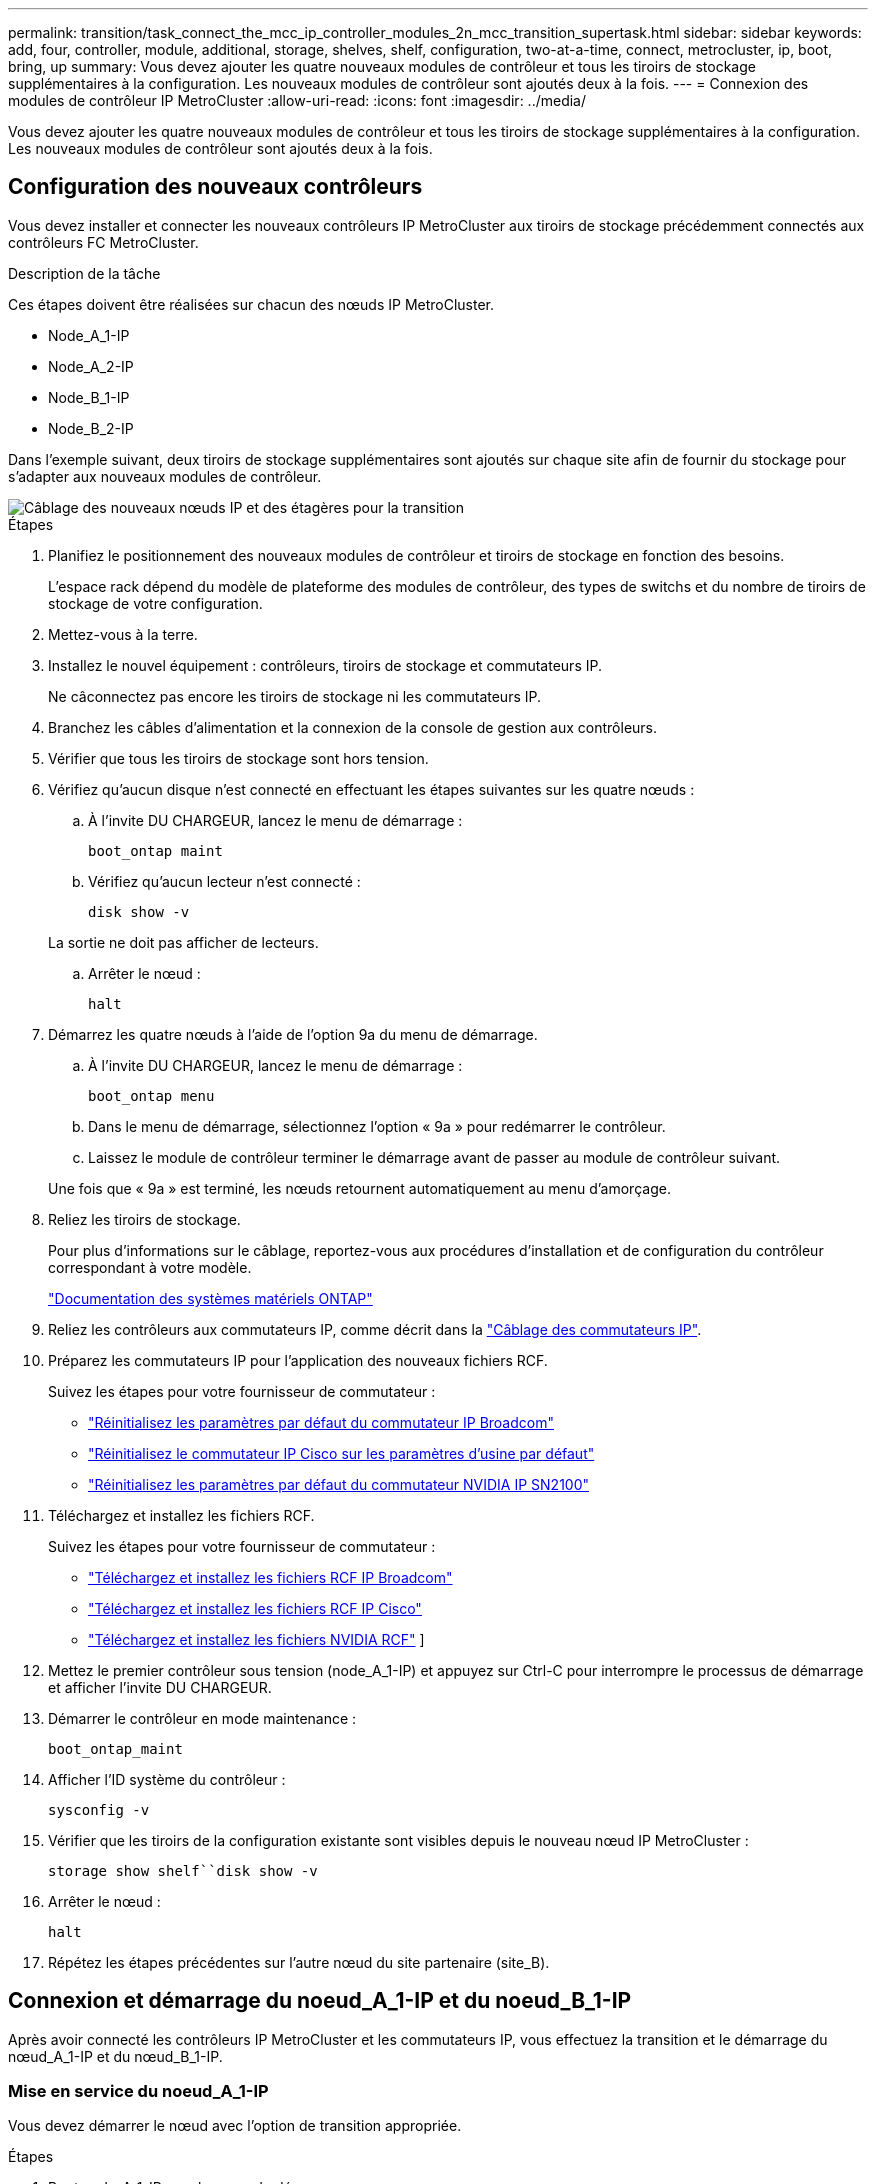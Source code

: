 ---
permalink: transition/task_connect_the_mcc_ip_controller_modules_2n_mcc_transition_supertask.html 
sidebar: sidebar 
keywords: add, four, controller, module, additional, storage, shelves, shelf, configuration, two-at-a-time, connect, metrocluster, ip, boot, bring, up 
summary: Vous devez ajouter les quatre nouveaux modules de contrôleur et tous les tiroirs de stockage supplémentaires à la configuration. Les nouveaux modules de contrôleur sont ajoutés deux à la fois. 
---
= Connexion des modules de contrôleur IP MetroCluster
:allow-uri-read: 
:icons: font
:imagesdir: ../media/


[role="lead"]
Vous devez ajouter les quatre nouveaux modules de contrôleur et tous les tiroirs de stockage supplémentaires à la configuration. Les nouveaux modules de contrôleur sont ajoutés deux à la fois.



== Configuration des nouveaux contrôleurs

Vous devez installer et connecter les nouveaux contrôleurs IP MetroCluster aux tiroirs de stockage précédemment connectés aux contrôleurs FC MetroCluster.

.Description de la tâche
Ces étapes doivent être réalisées sur chacun des nœuds IP MetroCluster.

* Node_A_1-IP
* Node_A_2-IP
* Node_B_1-IP
* Node_B_2-IP


Dans l'exemple suivant, deux tiroirs de stockage supplémentaires sont ajoutés sur chaque site afin de fournir du stockage pour s'adapter aux nouveaux modules de contrôleur.

image::../media/transition_2n_4_new_ip_nodes_and_shelves.png[Câblage des nouveaux nœuds IP et des étagères pour la transition]

.Étapes
. Planifiez le positionnement des nouveaux modules de contrôleur et tiroirs de stockage en fonction des besoins.
+
L'espace rack dépend du modèle de plateforme des modules de contrôleur, des types de switchs et du nombre de tiroirs de stockage de votre configuration.

. Mettez-vous à la terre.
. Installez le nouvel équipement : contrôleurs, tiroirs de stockage et commutateurs IP.
+
Ne câconnectez pas encore les tiroirs de stockage ni les commutateurs IP.

. Branchez les câbles d'alimentation et la connexion de la console de gestion aux contrôleurs.
. Vérifier que tous les tiroirs de stockage sont hors tension.
. Vérifiez qu'aucun disque n'est connecté en effectuant les étapes suivantes sur les quatre nœuds :
+
.. À l'invite DU CHARGEUR, lancez le menu de démarrage :
+
`boot_ontap maint`

.. Vérifiez qu'aucun lecteur n'est connecté :
+
`disk show -v`

+
La sortie ne doit pas afficher de lecteurs.

.. Arrêter le nœud :
+
`halt`



. Démarrez les quatre nœuds à l'aide de l'option 9a du menu de démarrage.
+
.. À l'invite DU CHARGEUR, lancez le menu de démarrage :
+
`boot_ontap menu`

.. Dans le menu de démarrage, sélectionnez l'option « 9a » pour redémarrer le contrôleur.
.. Laissez le module de contrôleur terminer le démarrage avant de passer au module de contrôleur suivant.


+
Une fois que « 9a » est terminé, les nœuds retournent automatiquement au menu d'amorçage.

. Reliez les tiroirs de stockage.
+
Pour plus d'informations sur le câblage, reportez-vous aux procédures d'installation et de configuration du contrôleur correspondant à votre modèle.

+
https://docs.netapp.com/platstor/index.jsp["Documentation des systèmes matériels ONTAP"^]

. Reliez les contrôleurs aux commutateurs IP, comme décrit dans la link:../install-ip/using_rcf_generator.html["Câblage des commutateurs IP"].
. Préparez les commutateurs IP pour l'application des nouveaux fichiers RCF.
+
Suivez les étapes pour votre fournisseur de commutateur :

+
** link:../install-ip/task_switch_config_broadcom.html#resetting-the-broadcom-ip-switch-to-factory-defaults["Réinitialisez les paramètres par défaut du commutateur IP Broadcom"]
** link:../install-ip/task_switch_config_cisco.html#resetting-the-cisco-ip-switch-to-factory-defaults["Réinitialisez le commutateur IP Cisco sur les paramètres d'usine par défaut"]
** link:../install-ip/task_switch_config_nvidia.html#reset-the-nvidia-ip-sn2100-switch-to-factory-defaults["Réinitialisez les paramètres par défaut du commutateur NVIDIA IP SN2100"]


. Téléchargez et installez les fichiers RCF.
+
Suivez les étapes pour votre fournisseur de commutateur :

+
** link:../install-ip/task_switch_config_broadcom.html["Téléchargez et installez les fichiers RCF IP Broadcom"]
** link:../install-ip/task_switch_config_cisco.html["Téléchargez et installez les fichiers RCF IP Cisco"]
** link:../install-ip/task_switch_config_nvidia.html#download-and-install-the-nvidia-rcf-files["Téléchargez et installez les fichiers NVIDIA RCF"] ]


. Mettez le premier contrôleur sous tension (node_A_1-IP) et appuyez sur Ctrl-C pour interrompre le processus de démarrage et afficher l'invite DU CHARGEUR.
. Démarrer le contrôleur en mode maintenance :
+
`boot_ontap_maint`

. Afficher l'ID système du contrôleur :
+
`sysconfig -v`

. Vérifier que les tiroirs de la configuration existante sont visibles depuis le nouveau nœud IP MetroCluster :
+
`storage show shelf``disk show -v`

. Arrêter le nœud :
+
`halt`

. Répétez les étapes précédentes sur l'autre nœud du site partenaire (site_B).




== Connexion et démarrage du noeud_A_1-IP et du noeud_B_1-IP

Après avoir connecté les contrôleurs IP MetroCluster et les commutateurs IP, vous effectuez la transition et le démarrage du nœud_A_1-IP et du nœud_B_1-IP.



=== Mise en service du noeud_A_1-IP

Vous devez démarrer le nœud avec l'option de transition appropriée.

.Étapes
. Boot node_A_1-IP vers le menu de démarrage :
+
`boot_ontap menu`

. Pour lancer la transition, exécutez la commande suivante à l'invite du menu de démarrage :
+
`boot_after_mcc_transition`

+
** Cette commande réaffecte tous les disques appartenant au node_A_1-FC au node_A_1-IP.
+
*** Les disques node_A_1-FC sont affectés au nœud_A_1-IP
*** Les disques node_B_1-FC sont affectés au nœud_B_1-IP


** La commande permet également de réassignations d'ID système nécessaire pour que les nœuds IP MetroCluster puissent démarrer à l'invite ONTAP.
** Si la commande boot_After_mcc_transition échoue pour une raison quelconque, elle doit être exécutée à nouveau à partir du menu de démarrage.
+
[NOTE]
====
*** Si l'invite suivante s'affiche, entrez Ctrl-C pour continuer. Vérification de l'état du MCC DR... [Entrer Ctrl-C(RESUME), S(STATUS), L(LINK)]_
*** Si le volume racine a été chiffré, le nœud s'arrête avec le message suivant. Arrêt du système, car le volume racine est chiffré (NetApp Volume Encryption) et l'importation de la clé a échoué. Si le cluster est configuré avec un gestionnaire de clés externe (KMIP), vérifiez l'état de santé des serveurs de clés.


====
+
[listing]
----

Please choose one of the following:
(1) Normal Boot.
(2) Boot without /etc/rc.
(3) Change password.
(4) Clean configuration and initialize all disks.
(5) Maintenance mode boot.
(6) Update flash from backup config.
(7) Install new software first.
(8) Reboot node.
(9) Configure Advanced Drive Partitioning. Selection (1-9)? `boot_after_mcc_transition`
This will replace all flash-based configuration with the last backup to disks. Are you sure you want to continue?: yes

MetroCluster Transition: Name of the MetroCluster FC node: `node_A_1-FC`
MetroCluster Transition: Please confirm if this is the correct value [yes|no]:? y
MetroCluster Transition: Disaster Recovery partner sysid of MetroCluster FC node node_A_1-FC: `systemID-of-node_B_1-FC`
MetroCluster Transition: Please confirm if this is the correct value [yes|no]:? y
MetroCluster Transition: Disaster Recovery partner sysid of local MetroCluster IP node: `systemID-of-node_B_1-IP`
MetroCluster Transition: Please confirm if this is the correct value [yes|no]:? y
----


. Si les volumes de données sont chiffrés, restaurez les clés à l'aide de la commande appropriée pour votre configuration de gestion des clés.
+
[cols="1,2"]
|===


| Si vous utilisez... | Utilisez cette commande... 


 a| 
*Gestion intégrée des clés*
 a| 
`security key-manager onboard sync`

Pour plus d'informations, voir https://docs.netapp.com/ontap-9/topic/com.netapp.doc.pow-nve/GUID-E4AB2ED4-9227-4974-A311-13036EB43A3D.html["Restauration des clés de chiffrement intégrées de gestion des clés"^].



 a| 
*Gestion externe des clés*
 a| 
`security key-manager key query -node node-name`

Pour plus d'informations, voir https://docs.netapp.com/ontap-9/topic/com.netapp.doc.pow-nve/GUID-32DA96C3-9B04-4401-92B8-EAF323C3C863.html["Restauration des clés de chiffrement externes de gestion des clés"^].

|===
. Si le volume racine est chiffré, utilisez la procédure décrite dans la section link:../transition/task_connect_the_mcc_ip_controller_modules_2n_mcc_transition_supertask.html#recovering-key-management-if-the-root-volume-is-encrypted["Récupération de la gestion des clés si le volume racine est chiffré"].




=== Récupération de la gestion des clés si le volume racine est chiffré

Si le volume racine est chiffré, vous devez utiliser des commandes de démarrage spéciales pour restaurer la gestion des clés.

.Avant de commencer
Vous devez avoir les phrases clés rassemblées plus tôt.

.Étapes
. Si vous utilisez la gestion intégrée des clés, procédez comme suit pour restaurer la configuration.
+
.. Depuis l'invite DU CHARGEUR, afficher le menu de démarrage :
+
`boot_ontap menu`

.. Sélectionnez l'option «»(10) définissez les secrets de récupération de la gestion intégrée des clés» dans le menu de démarrage.
+
Répondez au besoin aux invites :

+
[listing]
----
This option must be used only in disaster recovery procedures. Are you sure? (y or n): y
Enter the passphrase for onboard key management: passphrase
Enter the passphrase again to confirm: passphrase

Enter the backup data: backup-key
----
+
Le système démarre dans le menu de démarrage.

.. Entrer l'option « 6 » dans le menu de démarrage.
+
Répondez au besoin aux invites :

+
[listing]
----
This will replace all flash-based configuration with the last backup to
disks. Are you sure you want to continue?: y

Following this, the system will reboot a few times and the following prompt will be available continue by saying y

WARNING: System ID mismatch. This usually occurs when replacing a boot device or NVRAM cards!
Override system ID? {y|n} y
----
+
Après le redémarrage, le système se trouve à l'invite DU CHARGEUR.

.. Depuis l'invite DU CHARGEUR, afficher le menu de démarrage :
+
`boot_ontap menu`

.. Encore une fois, choisissez l'option ""(10) définissez les secrets de récupération de la gestion des clés à bord" dans le menu de démarrage.
+
Répondez au besoin aux invites :

+
[listing]
----
This option must be used only in disaster recovery procedures. Are you sure? (y or n): `y`
Enter the passphrase for onboard key management: `passphrase`
Enter the passphrase again to confirm:`passphrase`

Enter the backup data:`backup-key`
----
+
Le système démarre dans le menu de démarrage.

.. Entrer l'option « 1 » dans le menu de démarrage.
+
Si l'invite suivante s'affiche, vous pouvez appuyer sur Ctrl+C pour reprendre le processus.

+
....
 Checking MCC DR state... [enter Ctrl-C(resume), S(status), L(link)]
....
+
Le système démarre dans l'invite de ONTAP.

.. Restauration de la gestion intégrée des clés :
+
`security key-manager onboard sync`

+
Répondez au besoin aux invites à l'aide de la phrase de passe que vous avez recueillie plus tôt :

+
[listing]
----
cluster_A::> security key-manager onboard sync
Enter the cluster-wide passphrase for onboard key management in Vserver "cluster_A":: passphrase
----


. Si vous utilisez la gestion externe des clés, procédez comme suit pour restaurer la configuration.
+
.. Définissez les bootargs requis :
+
`setenv bootarg.kmip.init.ipaddr ip-address`

+
`setenv bootarg.kmip.init.netmask netmask`

+
`setenv bootarg.kmip.init.gateway gateway-address`

+
`setenv bootarg.kmip.init.interface interface-id`

.. Depuis l'invite DU CHARGEUR, afficher le menu de démarrage :
+
`boot_ontap menu`

.. Sélectionnez l'option "`(11) configurer le noeud pour la gestion externe des clés» dans le menu de démarrage.
+
Le système démarre dans le menu de démarrage.

.. Entrer l'option « 6 » dans le menu de démarrage.
+
Le système démarre plusieurs fois. Vous pouvez répondre de manière affirmative lorsque vous êtes invité à poursuivre le processus d'amorçage.

+
Après le redémarrage, le système se trouve à l'invite DU CHARGEUR.

.. Définissez les bootargs requis :
+
`setenv bootarg.kmip.init.ipaddr ip-address`

+
`setenv bootarg.kmip.init.netmask netmask`

+
`setenv bootarg.kmip.init.gateway gateway-address`

+
`setenv bootarg.kmip.init.interface interface-id`

.. Depuis l'invite DU CHARGEUR, afficher le menu de démarrage :
+
`boot_ontap menu`

.. Sélectionnez à nouveau l'option «»(11) configurer le nœud pour la gestion externe des clés» dans le menu de démarrage et répondez aux invites si nécessaire.
+
Le système démarre dans le menu de démarrage.

.. Restaurez la gestion externe des clés :
+
`security key-manager external restore`







=== Création de la configuration réseau

Vous devez créer une configuration réseau qui correspond à la configuration sur les nœuds FC. En effet, le nœud IP MetroCluster relit la même configuration au démarrage, ce qui signifie qu'au démarrage du nœud_A_1-IP et du nœud_B_1-IP, ONTAP essaiera d'héberger les LIF sur les mêmes ports que ceux utilisés respectivement sur le nœud_A_1-FC et le nœud_B_1-FC.

.Description de la tâche
Au fur et à mesure que vous créez la configuration réseau, utilisez le plan créé dans link:concept_requirements_for_fc_to_ip_transition_2n_mcc_transition.html["Mappage des ports des nœuds FC MetroCluster sur les nœuds IP MetroCluster"] pour vous aider.


NOTE: Une configuration supplémentaire peut être nécessaire pour afficher les LIF de données après la configuration des nœuds IP MetroCluster.

.Étapes
. Vérifier que tous les ports de cluster se trouvent dans le broadcast domain approprié :
+
L'IPspace et le Cluster broadcast domain sont requis pour créer les LIFs de cluster

+
.. Afficher les espaces IP :
+
`network ipspace show`

.. Créez des espaces IP et attribuez les ports au cluster si nécessaire.
+
http://docs.netapp.com/ontap-9/topic/com.netapp.doc.dot-cm-nmg/GUID-69120CF0-F188-434F-913E-33ACB8751A5D.html["Configuration des IPspaces (administrateurs du cluster uniquement)"^]

.. Afficher les domaines de diffusion :
+
`network port broadcast-domain show`

.. Il est possible d'ajouter n'importe quel port de cluster à un broadcast domain.
+
https://docs.netapp.com/ontap-9/topic/com.netapp.doc.dot-cm-nmg/GUID-003BDFCD-58A3-46C9-BF0C-BA1D1D1475F9.html["Ajout ou suppression de ports d'un broadcast domain"^]

.. Recréez les VLAN et les groupes d'interfaces selon les besoins.
+
L'appartenance au VLAN et aux groupes d'interfaces peut être différente de celle de l'ancien nœud.

+
https://docs.netapp.com/ontap-9/topic/com.netapp.doc.dot-cm-nmg/GUID-8929FCE2-5888-4051-B8C0-E27CAF3F2A63.html["Création d'un VLAN"^]

+
https://docs.netapp.com/ontap-9/topic/com.netapp.doc.dot-cm-nmg/GUID-DBC9DEE2-EAB7-430A-A773-4E3420EE2AA1.html["Combinaison de ports physiques pour créer des groupes d'interfaces"^]



. Vérifiez que les paramètres MTU sont définis correctement pour les ports et le domaine de diffusion et effectuez des modifications à l'aide des commandes suivantes :
+
`network port broadcast-domain show`

+
`network port broadcast-domain modify -broadcast-domain _bcastdomainname_ -mtu _mtu-value_`





=== Configuration des ports du cluster et des LIFs du cluster

Vous devez configurer les ports et les LIFs de cluster. Les étapes suivantes doivent être réalisées sur le site A, nœud a démarré avec des agrégats racine.

.Étapes
. Identifier la liste des LIFs à l'aide du port Cluster souhaité :
+
`network interface show -curr-port portname`

+
`network interface show -home-port portname`

. Pour chaque port de cluster, modifier le port de home port de l'une des LIFs de ce port sur un autre port,
+
.. Entrer en mode de privilège avancé et entrer « y » lorsque vous êtes invité à continuer :
+
`set priv advanced`

.. Si le LIF en cours de modification est une LIF de données :
+
`vserver config override -command "network interface modify -lif _lifname_ -vserver _vservername_ -home-port _new-datahomeport_"`

.. Si le LIF n'est pas une LIF de données :
+
`network interface modify -lif _lifname_ -vserver _vservername_ -home-port _new-datahomeport_`

.. Revert les LIFs modifiées sur leur port de origine :
+
`network interface revert * -vserver _vserver_name_`

.. Vérifier qu'il n'y a pas de LIFs sur le port du cluster :
+
`network interface show -curr-port _portname_`

+
`network interface show -home-port _portname_`

.. Supprimez le port du broadcast domain actuel :
+
`network port broadcast-domain remove-ports -ipspace _ipspacename_ -broadcast-domain _bcastdomainname_ -ports _node_name:port_name_`

.. Ajoutez le port au cluster IPspace et broadcast domain :
+
`network port broadcast-domain add-ports -ipspace Cluster -broadcast-domain Cluster -ports _node_name:port_name_`

.. Vérifiez que le rôle du port a changé : `network port show`
.. Répétez ces sous-étapes pour chaque port de cluster.
.. Revenir en mode admin:
+
`set priv admin`



. Création des LIFs de cluster sur les nouveaux ports du cluster :
+
.. Pour autoconfiguration utilisant l'adresse lien-local pour le LIF de cluster, utilisez la commande suivante :
+
`network interface create -vserver Cluster -lif _cluster_lifname_ -service-policy _default-cluster_ -home-node _a1name_ -home-port clusterport -auto true`

.. Pour attribuer une adresse IP statique pour le LIF de cluster, utilisez la commande suivante :
+
`network interface create -vserver Cluster -lif _cluster_lifname_ -service-policy default-cluster -home-node _a1name_ -home-port _clusterport_ -address _ip-address_ -netmask _netmask_ -status-admin up`







=== Vérification de la configuration de LIF

Le LIF node management, la LIF cluster management et les LIF intercluster seront toujours présents après le déplacement du stockage en provenance de l'ancien contrôleur. Si nécessaire, vous devez déplacer les LIFs vers les ports appropriés.

.Étapes
. Vérifier si la LIF de management et les LIFs de cluster management sont déjà sur le port désiré:
+
`network interface show -service-policy default-management`

+
`network interface show -service-policy default-intercluster`

+
Si les LIF se trouvent sur les ports souhaités, vous pouvez ignorer les autres étapes de cette tâche et passer à la tâche suivante.

. Pour chaque nœud, cluster management ou intercluster qui ne sont pas sur le port désiré, modifiez le port de rattachement des LIFs de ce port sur un autre port.
+
.. Reconvertir le port souhaité en déplaçant les LIF hébergées sur le port souhaité vers un autre port :
+
`vserver config override -command "network interface modify -lif _lifname_ -vserver _vservername_ -home-port _new-datahomeport_"`

.. Revert les LIF modifiées sur leur nouveau port de base :
+
`vserver config override -command "network interface revert -lif _lifname_ -vserver _vservername"`

.. Si le port désiré n'est pas dans le Right IPspace et le broadcast domain, supprimez le port de l'IPspace et du broadcast domain :
+
`network port broadcast-domain remove-ports -ipspace _current-ipspace_ -broadcast-domain _current-broadcast-domain_ -ports _controller-name:current-port_`

.. Déplacez le port souhaité vers l'IPspace et le domaine de diffusion :
+
`network port broadcast-domain add-ports -ipspace _new-ipspace_ -broadcast-domain _new-broadcast-domain_ -ports _controller-name:new-port_`

.. Vérifiez que le rôle du port a changé :
+
`network port show`

.. Répétez ces sous-étapes pour chaque port.


. Déplacer le nœud, les LIFs de cluster management et les LIF intercluster vers le port souhaité :
+
.. Modifier le port de base du LIF :
+
`network interface modify -vserver _vserver_ -lif _node_mgmt_ -home-port _port_ -home-node _homenode_`

.. Revert la LIF sur son nouveau port de home port :
+
`network interface revert -lif _node_mgmt_ -vserver _vservername_`

.. Modifier le port d'accueil de la LIF de gestion de cluster :
+
`network interface modify -vserver _vserver_ -lif _cluster-mgmt-LIF-name_ -home-port _port_ -home-node _homenode_`

.. Ne rétablit pas la LIF de cluster management à son nouveau port home port :
+
`network interface revert -lif _cluster-mgmt-LIF-name_ -vserver _vservername_`

.. Changer le port de base du LIF intercluster :
+
`network interface modify -vserver _vserver_ -lif _intercluster-lif-name_ -home-node _nodename_ -home-port _port_`

.. Revert le LIF intercluster sur son nouveau port de home port :
+
`network interface revert -lif _intercluster-lif-name_ -vserver _vservername_`







== Mise en service du noeud_A_2-IP et du noeud_B_2-IP

Vous devez installer et configurer le nouveau nœud IP MetroCluster sur chaque site, créant ainsi une paire haute disponibilité sur chaque site.



=== Mise en service du noeud_A_2-IP et du noeud_B_2-IP

Vous devez démarrer les nouveaux modules de contrôleur un par un en utilisant l'option correcte dans le menu de démarrage.

.Description de la tâche
Lors de ces étapes, vous démarrez les deux nouveaux nœuds, en étendant ce qui était une configuration à deux nœuds en une configuration à quatre nœuds.

Ces étapes sont réalisées sur les nœuds suivants :

* Node_A_2-IP
* Node_B_2-IP


image::../media/transition_2n_booting_a_2_and_b_2.png[Démarrage de nouveaux nœuds IP pendant la transition]

.Étapes
. Démarrez les nouveaux nœuds à l'aide de l'option d'amorçage « 9c ».
+
[listing]
----
Please choose one of the following:
(1) Normal Boot.
(2) Boot without /etc/rc.
(3) Change password.
(4) Clean configuration and initialize all disks.
(5) Maintenance mode boot.
(6) Update flash from backup config.
(7) Install new software first.
(8) Reboot node.
(9) Configure Advanced Drive Partitioning. Selection (1-9)? 9c
----
+
Le nœud initialise et démarre sur l'assistant de configuration du nœud, comme suit.

+
[listing]
----
Welcome to node setup
You can enter the following commands at any time:
"help" or "?" - if you want to have a question clarified,
"back" - if you want to change previously answered questions, and
"exit" or "quit" - if you want to quit the setup wizard.
Any changes you made before quitting will be saved.
To accept a default or omit a question, do not enter a value. .
.
.
----
+
Si l'option « 9c » ne fonctionne pas, prenez les mesures suivantes pour éviter toute perte de données :

+
** N'essayez pas d'exécuter l'option 9a.
** Déconnecter physiquement les tiroirs existants qui contiennent des données de la configuration FC MetroCluster d'origine (shelf_A_1, shelf_A_2, shelf_B_1, shelf_B_2).
** Contactez le support technique en consultant l'article de la base de connaissances https://kb.netapp.com/Advice_and_Troubleshooting/Data_Protection_and_Security/MetroCluster/MetroCluster_FC_to_IP_transition_-_Option_9c_Failing["Transition FC MetroCluster vers IP : échec de l'option 9c"^].
+
https://mysupport.netapp.com/site/global/dashboard["Support NetApp"^]



. Activez l'outil AutoSupport en suivant les instructions fournies par l'assistant.
. Répondez aux invites pour configurer l'interface de gestion des nœuds.
+
[listing]
----
Enter the node management interface port: [e0M]:
Enter the node management interface IP address: 10.228.160.229
Enter the node management interface netmask: 225.225.252.0
Enter the node management interface default gateway: 10.228.160.1
----
. Vérifier que le mode de basculement du stockage est défini sur HA :
+
`storage failover show -fields mode`

+
Si le mode n'est pas HA, définissez-le :

+
`storage failover modify -mode ha -node _localhost_`

+
Vous devez ensuite redémarrer le nœud pour que la modification prenne effet.

. Lister les ports dans le cluster :
+
`network port show`

+
Pour connaître la syntaxe complète de la commande, reportez-vous à la page man.

+
L'exemple suivant montre les ports réseau en cluster01 :

+
[listing]
----

cluster01::> network port show
                                                             Speed (Mbps)
Node   Port      IPspace      Broadcast Domain Link   MTU    Admin/Oper
------ --------- ------------ ---------------- ----- ------- ------------
cluster01-01
       e0a       Cluster      Cluster          up     1500   auto/1000
       e0b       Cluster      Cluster          up     1500   auto/1000
       e0c       Default      Default          up     1500   auto/1000
       e0d       Default      Default          up     1500   auto/1000
       e0e       Default      Default          up     1500   auto/1000
       e0f       Default      Default          up     1500   auto/1000
cluster01-02
       e0a       Cluster      Cluster          up     1500   auto/1000
       e0b       Cluster      Cluster          up     1500   auto/1000
       e0c       Default      Default          up     1500   auto/1000
       e0d       Default      Default          up     1500   auto/1000
       e0e       Default      Default          up     1500   auto/1000
       e0f       Default      Default          up     1500   auto/1000
----
. Quittez l'assistant de configuration des nœuds :
+
`exit`

. Connectez-vous au compte admin avec le nom d'utilisateur admin.
. Associez le cluster existant à l'aide de l'assistant de configuration du cluster.
+
[listing]
----
:> cluster setup
Welcome to the cluster setup wizard.
You can enter the following commands at any time:
"help" or "?" - if you want to have a question clarified,
"back" - if you want to change previously answered questions, and "exit" or "quit" - if you want to quit the cluster setup wizard.
Any changes you made before quitting will be saved.
You can return to cluster setup at any time by typing "cluster setup". To accept a default or omit a question, do not enter a value.
Do you want to create a new cluster or join an existing cluster?
{create, join}:
join
----
. Une fois l'assistant de configuration du cluster terminé et qu'il quitte, vérifiez que le cluster est actif et que le nœud fonctionne correctement :
+
`cluster show`

. Désactiver l'affectation automatique des disques :
+
`storage disk option modify -autoassign off -node node_A_2-IP`

. Si le chiffrement est utilisé, restaurez les clés à l'aide de la commande correcte pour la configuration de la gestion des clés.
+
[cols="1,2"]
|===


| Si vous utilisez... | Utilisez cette commande... 


 a| 
*Gestion intégrée des clés*
 a| 
`security key-manager onboard sync`

Pour plus d'informations, voir https://docs.netapp.com/ontap-9/topic/com.netapp.doc.pow-nve/GUID-E4AB2ED4-9227-4974-A311-13036EB43A3D.html["Restauration des clés de chiffrement intégrées de gestion des clés"].



 a| 
*Gestion externe des clés*
 a| 
`security key-manager key query -node _node-name_`

Pour plus d'informations, voir https://docs.netapp.com/ontap-9/topic/com.netapp.doc.pow-nve/GUID-32DA96C3-9B04-4401-92B8-EAF323C3C863.html["Restauration des clés de chiffrement externes de gestion des clés"^].

|===
. Répétez les étapes ci-dessus sur le deuxième nouveau module de contrôleur (node_B_2-IP).




=== Vérification des paramètres MTU

Vérifiez que les paramètres MTU sont définis correctement pour les ports et le domaine de diffusion et effectuez des modifications.

.Étapes
. Vérifiez la taille de MTU utilisée dans le domaine de diffusion en cluster :
+
`network port broadcast-domain show`

. Si nécessaire, mettez à jour la taille de MTU au besoin :
+
`network port broadcast-domain modify -broadcast-domain _bcast-domain-name_ -mtu _mtu-size_`





=== Configuration des LIFs intercluster

Configurer les LIFs intercluster nécessaires au peering de clusters

Cette tâche doit être effectuée sur les deux nouveaux nœuds, Node_A_2-IP et node_B_2-IP.

.Étape
. Configurer les LIFs intercluster Voir link:../install-ip/task_sw_config_configure_clusters.html#configuring-intercluster-lifs-for-cluster-peering["Configuration des LIFs intercluster"]




=== Vérification du peering de cluster

Vérifiez que cluster_A et cluster_B sont associés et que les nœuds de chaque cluster peuvent communiquer entre eux.

.Étapes
. Vérifier la relation de peering de cluster :
+
`cluster peer health show`

+
[listing]
----
cluster01::> cluster peer health show
Node       cluster-Name                Node-Name
             Ping-Status               RDB-Health Cluster-Health  Avail…
---------- --------------------------- ---------  --------------- --------
node_A_1-IP
           cluster_B                   node_B_1-IP
             Data: interface_reachable
             ICMP: interface_reachable true       true            true
                                       node_B_2-IP
             Data: interface_reachable
             ICMP: interface_reachable true       true            true
node_A_2-IP

image::../media/transition_2n_booting_a_2_and_b_2.png["Booting new IP nodes during transition"]
             Data: interface_reachable
             ICMP: interface_reachable true       true            true
                                       node_B_2-IP
             Data: interface_reachable
             ICMP: interface_reachable true       true            true
----
. Ping pour vérifier que les adresses des pairs sont accessibles :
+
`cluster peer ping -originating-node _local-node_ -destination-cluster _remote-cluster-name_`


